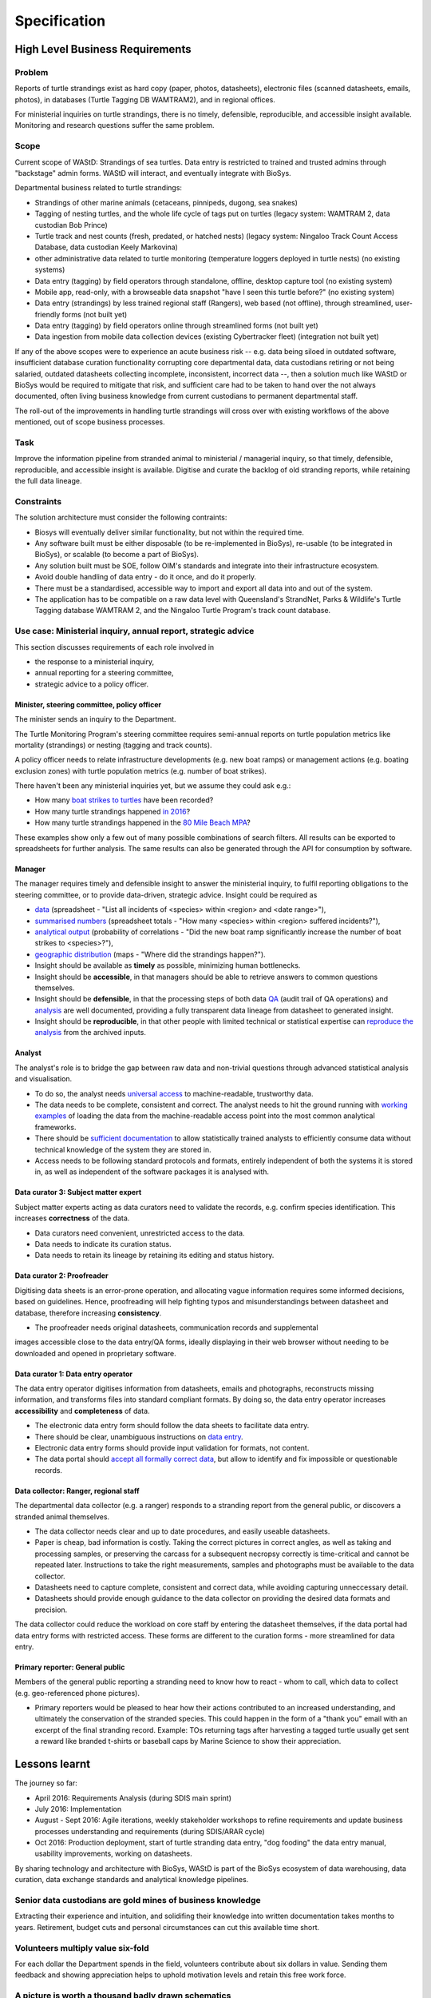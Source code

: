 =============
Specification
=============
High Level Business Requirements
================================

Problem
-------
Reports of turtle strandings exist as hard copy (paper, photos, datasheets),
electronic files (scanned datasheets, emails, photos), in databases
(Turtle Tagging DB WAMTRAM2), and in regional offices.

For ministerial inquiries on turtle strandings, there is no timely, defensible,
reproducible, and accessible insight available.
Monitoring and research questions suffer the same problem.


Scope
-----
Current scope of WAStD: Strandings of sea turtles.
Data entry is restricted to trained and trusted admins through "backstage" admin forms.
WAStD will interact, and eventually integrate with BioSys.

Departmental business related to turtle strandings:

* Strandings of other marine animals (cetaceans, pinnipeds, dugong, sea snakes)
* Tagging of nesting turtles, and the whole life cycle of tags put on turtles
  (legacy system: WAMTRAM 2, data custodian Bob Prince)
* Turtle track and nest counts (fresh, predated, or hatched nests)
  (legacy system: Ningaloo Track Count Access Database, data custodian Keely Markovina)
* other administrative data related to turtle monitoring
  (temperature loggers deployed in turtle nests) (no existing systems)
* Data entry (tagging) by field operators through standalone, offline, desktop capture tool (no existing system)
* Mobile app, read-only, with a browseable data snapshot "have I seen this turtle before?" (no existing system)
* Data entry (strandings) by less trained regional staff (Rangers), web based (not offline),
  through streamlined, user-friendly forms (not built yet)
* Data entry (tagging) by field operators online through streamlined forms (not built yet)
* Data ingestion from mobile data collection devices (existing Cybertracker fleet) (integration not built yet)

If any of the above scopes were to experience an acute business risk -- e.g.
data being siloed in outdated software,
insufficient database curation functionality corrupting core departmental data,
data custodians retiring or not being salaried,
outdated datasheets collecting incomplete, inconsistent, incorrect data --,
then a solution much like WAStD or BioSys would be required to mitigate that risk,
and sufficient care had to be taken to hand over the not always documented,
often living business knowledge from current custodians to permanent departmental staff.

The roll-out of the improvements in handling turtle strandings will cross over
with existing workflows of the above mentioned, out of scope business processes.

Task
----
Improve the information pipeline from stranded animal to ministerial / managerial inquiry,
so that timely, defensible, reproducible, and accessible insight is available.
Digitise and curate the backlog of old stranding reports, while retaining the full data lineage.

Constraints
-----------
The solution architecture must consider the following contraints:

* Biosys will eventually deliver similar functionality, but not within the required time.
* Any software built must be either disposable (to be re-implemented in BioSys),
  re-usable (to be integrated in BioSys), or scalable (to become a part of BioSys).
* Any solution built must be SOE, follow OIM's standards and integrate into their
  infrastructure ecosystem.
* Avoid double handling of data entry - do it once, and do it properly.
* There must be a standardised, accessible way to import and export all data into
  and out of the system.
* The application has to be compatible on a raw data level with Queensland's
  StrandNet, Parks & Wildlife's Turtle Tagging database WAMTRAM 2, and the Ningaloo Turtle Program's
  track count database.


Use case: Ministerial inquiry, annual report, strategic advice
--------------------------------------------------------------
This section discusses requirements of each role involved in

* the response to a ministerial inquiry,
* annual reporting for a steering committee,
* strategic advice to a policy officer.

Minister, steering committee, policy officer
^^^^^^^^^^^^^^^^^^^^^^^^^^^^^^^^^^^^^^^^^^^^
The minister sends an inquiry to the Department.

The Turtle Monitoring Program's steering committee requires semi-annual reports
on turtle population metrics like mortality (strandings) or nesting (tagging and
track counts).

A policy officer needs to relate infrastructure developments (e.g. new boat ramps)
or management actions (e.g. boating exclusion zones) with turtle population metrics
(e.g. number of boat strikes).

There haven't been any ministerial inquiries yet, but we assume they could ask e.g.:

* How many `boat strikes to turtles <https://strandings.dpaw.wa.gov.au/admin/observations/animalencounter/?cause_of_death__exact=boat-strike&taxon__exact=Cheloniidae>`_ have been recorded?
* How many turtle strandings happened `in 2016 <https://strandings.dpaw.wa.gov.au/admin/observations/animalencounter/?encounter_type__exact=stranding&taxon__exact=Cheloniidae&when__year=2016>`_?
* How many turtle strandings happened in the `80 Mile Beach MPA <https://strandings.dpaw.wa.gov.au/admin/observations/animalencounter/?encounter_type__exact=stranding&taxon__exact=Cheloniidae&where=3>`_?

These examples show only a few out of many possible combinations of search filters.
All results can be exported to spreadsheets for further analysis.
The same results can also be generated through the API for consumption by software.

Manager
^^^^^^^
The manager requires timely and defensible insight to answer the ministerial
inquiry, to fulfil reporting obligations to the steering committee, or to provide
data-driven, strategic advice.
Insight could be required as

* `data <https://strandings.dpaw.wa.gov.au/admin/observations/animalencounter/>`_
  (spreadsheet - "List all incidents of <species> within <region> and <date range>"),
* `summarised numbers <https://strandings.dpaw.wa.gov.au/admin/observations/animalencounter/>`_
  (spreadsheet totals - "How many <species> within <region> suffered incidents?"),
* `analytical output <http://rpubs.com/florian_mayer/wastd-mark>`_
  (probability of correlations - "Did the new boat ramp
  significantly increase the number of boat strikes to <species>?"),
* `geographic distribution <https://strandings.dpaw.wa.gov.au/>`_
  (maps - "Where did the strandings happen?").

* Insight should be available as **timely** as possible, minimizing human bottlenecks.
* Insight should be **accessible**, in that managers should be able to
  retrieve answers to common questions themselves.
* Insight should be **defensible**, in that the processing steps of both data
  `QA <https://strandings.dpaw.wa.gov.au/admin/observations/animalencounter/10/change/>`_
  (audit trail of QA operations)
  and `analysis <http://rpubs.com/florian_mayer/wastd-mark>`_ are well documented,
  providing a fully transparent data lineage from datasheet to generated insight.
* Insight should be **reproducible**, in that other people with limited
  technical or statistical expertise can
  `reproduce the analysis <http://rpubs.com/florian_mayer/wastd-mark>`_
  from the archived inputs.

Analyst
^^^^^^^
The analyst's role is to bridge the gap between raw data and non-trivial questions
through advanced statistical analysis and visualisation.

* To do so, the analyst needs `universal access <https://strandings.dpaw.wa.gov.au/api/1/>`_
  to machine-readable, trustworthy data.
* The data needs to be complete, consistent and correct.
  The analyst needs to hit the ground running with
  `working examples <https://strandings.dpaw.wa.gov.au/users/FlorianM/>`_
  of loading the data from the machine-readable access point into the most common
  analytical frameworks.
* There should be `sufficient documentation <http://wastd.readthedocs.io/data_consumers.html>`_
  to allow statistically trained analysts to efficiently consume data without
  technical knowledge of the system they are stored in.
* Access needs to be following standard protocols and formats, entirely independent of
  both the systems it is stored in, as well as independent of the software packages
  it is analysed with.

Data curator 3: Subject matter expert
^^^^^^^^^^^^^^^^^^^^^^^^^^^^^^^^^^^^^
Subject matter experts acting as data curators need to validate the records,
e.g. confirm species identification. This increases **correctness** of the data.

* Data curators need convenient, unrestricted access to the data.
* Data needs to indicate its curation status.
* Data needs to retain its lineage by retaining its editing and status history.

Data curator 2: Proofreader
^^^^^^^^^^^^^^^^^^^^^^^^^^^
Digitising data sheets is an error-prone operation, and allocating vague information
requires some informed decisions, based on guidelines.
Hence, proofreading will help fighting typos and misunderstandings between datasheet
and database, therefore increasing **consistency**.

* The proofreader needs original datasheets, communication records and supplemental
images accessible close to the data entry/QA forms, ideally displaying in their
web browser without needing to be downloaded and opened in proprietary software.

Data curator 1: Data entry operator
^^^^^^^^^^^^^^^^^^^^^^^^^^^^^^^^^^^
The data entry operator digitises information from datasheets, emails and photographs,
reconstructs missing information, and transforms files into standard compliant formats.
By doing so, the data entry operator increases **accessibility** and **completeness** of data.

* The electronic data entry form should follow the data sheets to facilitate data entry.
* There should be clear, unambiguous instructions on
  `data entry <http://wastd.readthedocs.io/data_curators.html>`_.
* Electronic data entry forms should provide input validation for formats, not content.
* The data portal should
  `accept all formally correct data <http://wastd.readthedocs.io/developers.html#data-model>`_,
  but allow to identify and fix impossible or questionable records.

Data collector: Ranger, regional staff
^^^^^^^^^^^^^^^^^^^^^^^^^^^^^^^^^^^^^^
The departmental data collector (e.g. a ranger) responds to a stranding report
from the general public, or discovers a stranded animal themselves.

* The data collector needs clear and up to date procedures, and easily useable datasheets.
* Paper is cheap, bad information is costly. Taking the correct pictures in correct
  angles, as well as taking and processing samples, or preserving the carcass for a
  subsequent necropsy correctly is time-critical and cannot be repeated later.
  Instructions to take the right measurements, samples and photographs must be available to the data collector.
* Datasheets need to capture complete, consistent and correct data, while avoiding capturing unneccessary detail.
* Datasheets should provide enough guidance to the data collector on providing the
  desired data formats and precision.

The data collector could reduce the workload on core staff by entering the datasheet
themselves, if the data portal had data entry forms with restricted access.
These forms are different to the curation forms - more streamlined for data entry.

Primary reporter: General public
^^^^^^^^^^^^^^^^^^^^^^^^^^^^^^^^
Members of the general public reporting a stranding need to know how to react -
whom to call, which data to collect (e.g. geo-referenced phone pictures).

* Primary reporters would be pleased to hear how their actions contributed to an
  increased understanding, and ultimately the conservation of the stranded species.
  This could happen in the form of a "thank you" email with an excerpt of the
  final stranding record.
  Example: TOs returning tags after harvesting a tagged turtle usually get sent
  a reward like branded t-shirts or baseball caps by Marine Science to show their appreciation.

Lessons learnt
==============
The journey so far:

* April 2016: Requirements Analysis (during SDIS main sprint)
* July 2016: Implementation
* August - Sept 2016: Agile iterations, weekly stakeholder workshops to refine
  requirements and update business processes understanding and requirements (during SDIS/ARAR cycle)
* Oct 2016: Production deployment, start of turtle stranding data entry,
  "dog fooding" the data entry manual, usability improvements,
  working on datasheets.

By sharing technology and architecture with BioSys, WAStD is part of the BioSys
ecosystem of data warehousing, data curation, data exchange standards and
analytical knowledge pipelines.

Senior data custodians are gold mines of business knowledge
-----------------------------------------------------------
Extracting their experience and intuition, and solidifing their knowledge into
written documentation takes months to years. Retirement, budget cuts and personal
circumstances can cut this available time short.

Volunteers multiply value six-fold
----------------------------------
For each dollar the Department spends in the field, volunteers contribute about
six dollars in value. Sending them feedback and showing appreciation helps to
uphold motivation levels and retain this free work force.

A picture is worth a thousand badly drawn schematics
----------------------------------------------------
Pictures are cheap to take but expensive not to take. Curators can tell nearly
all details of a stranded animal from good pictures. Often the initial guess
of the first respondent is overruled by expert advice based on photographs later.
Datasheets can be wrong, photos are more objective.
Datasheets should provide a list of desired photographic perspectives and angles,
and a list of details to capture close up.

Data entry is worth every drop of sweat spent on forms, procedure and documentation
-----------------------------------------------------------------------------------
Data entry is a messy process, adding much value to data. Many decisions have to
be made to transform a stranding report into a full stranding record.
Data is only trustworthy if the full data lineage is retained.
Data curation goes through several stages, each adding value (entry, proofreading,
subject matter expertise).

Data curation takes a long time - ca 30 min per stranding record.
Most time is spent transforming original files into standard formats,
e.g. extracting communication records and images from emails, merging
communication records into plain text files, editing out irrelevant information,
converting and resizing images.
This is an important step towards accessibility, as this information must be
accessible through web browsers which are limited to open file formats.
Therefore, resources spent in making information accessible in future-proof formats
is repaid multiple times through its repeated use.

We anticipate the following data entry work load for our .5 FTE Technical Officer:

* 3 months of eletronic stranding reports
* 6 months of paper stranding reports
* unknown quantity, probably months, of reports in regional offices

Data entry can be assisted through additional work force, or by creating data entry
forms for end users (currrently not implemented).

Proofreading and curation will take other operators a shorter time. This extra
effort has to be provided, and is a data quality issue, independent of
implementation (WAStD or BioSys).
Proofreading and curation requires trained core staff and cannot be outsourced.

